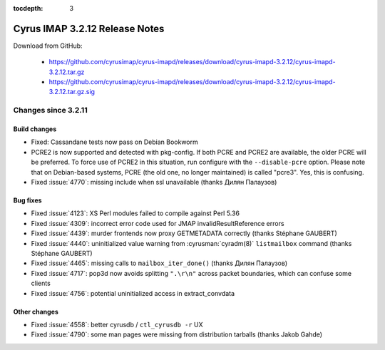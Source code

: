 :tocdepth: 3

===============================
Cyrus IMAP 3.2.12 Release Notes
===============================

Download from GitHub:

    *   https://github.com/cyrusimap/cyrus-imapd/releases/download/cyrus-imapd-3.2.12/cyrus-imapd-3.2.12.tar.gz
    *   https://github.com/cyrusimap/cyrus-imapd/releases/download/cyrus-imapd-3.2.12/cyrus-imapd-3.2.12.tar.gz.sig

.. _relnotes-3.2.12-changes:

Changes since 3.2.11
====================

Build changes
-------------

* Fixed: Cassandane tests now pass on Debian Bookworm
* PCRE2 is now supported and detected with pkg-config.  If both PCRE and PCRE2
  are available, the older PCRE will be preferred.  To force use of PCRE2 in
  this situation, run configure with the ``--disable-pcre`` option.  Please
  note that on Debian-based systems, PCRE (the old one, no longer maintained)
  is called "pcre3".  Yes, this is confusing.
* Fixed :issue:`4770`: missing include when ssl unavailable (thanks Дилян
  Палаузов)

Bug fixes
---------

* Fixed :issue:`4123`: XS Perl modules failed to compile against Perl 5.36
* Fixed :issue:`4309`: incorrect error code used for JMAP
  invalidResultReference errors
* Fixed :issue:`4439`: murder frontends now proxy GETMETADATA correctly
  (thanks Stéphane GAUBERT)
* Fixed :issue:`4440`: uninitialized value warning from :cyrusman:`cyradm(8)`
  ``listmailbox`` command (thanks Stéphane GAUBERT)
* Fixed :issue:`4465`: missing calls to ``mailbox_iter_done()`` (thanks Дилян
  Палаузов)
* Fixed :issue:`4717`: pop3d now avoids splitting ``".\r\n"`` across packet
  boundaries, which can confuse some clients
* Fixed :issue:`4756`: potential uninitialized access in extract_convdata

Other changes
-------------

* Fixed :issue:`4558`: better cyrusdb / ``ctl_cyrusdb -r`` UX
* Fixed :issue:`4790`: some man pages were missing from distribution tarballs
  (thanks Jakob Gahde)
